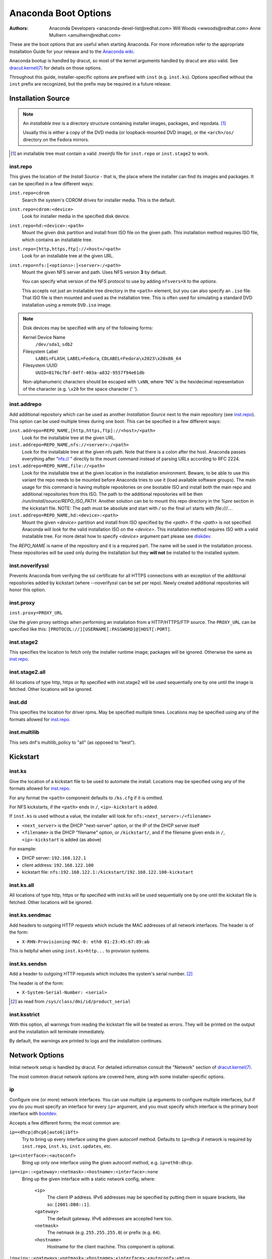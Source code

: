 Anaconda Boot Options
=====================

:Authors:
    Anaconda Developers <anaconda-devel-list@redhat.com>
    Will Woods <wwoods@redhat.com>
    Anne Mulhern <amulhern@redhat.com>


.. |dracutkernel| replace:: dracut.kernel(7)
.. _dracutkernel: http://www.kernel.org/pub/linux/utils/boot/dracut/dracut.html#dracutcmdline7

.. |dracutnet| replace:: the "Network" section of |dracutkernel|_
.. _dracutnet: http://www.kernel.org/pub/linux/utils/boot/dracut/dracut.html#_network

.. |dracutdebug| replace::  dracut "Troubleshooting" guide
.. _dracutdebug: http://www.kernel.org/pub/linux/utils/boot/dracut/dracut.html#_troubleshooting

.. |anacondawiki| replace:: Anaconda wiki
.. _anacondawiki: https://fedoraproject.org/wiki/Anaconda

.. |anacondalogging| replace:: Anaconda wiki logging page
.. _anacondalogging: https://fedoraproject.org/wiki/Anaconda/Logging

These are the boot options that are useful when starting Anaconda. For more
information refer to the appropriate Installation Guide for your release and
to the |anacondawiki|_.

Anaconda bootup is handled by dracut, so most of the kernel arguments handled
by dracut are also valid. See |dracutkernel|_ for details on those options.

Throughout this guide, installer-specific options are prefixed with
``inst`` (e.g. ``inst.ks``). Options specified without the ``inst`` prefix are
recognized, but the prefix may be required in a future release.

.. _repo:

Installation Source
-------------------

.. NOTE::
    An *installable tree* is a directory structure containing installer
    images, packages, and repodata. [#tree]_

    Usually this is either a copy of the DVD media (or loopback-mounted DVD
    image), or the ``<arch>/os/`` directory on the Fedora mirrors.

.. [#tree] an installable tree must contain a valid `.treeinfo` file
         for ``inst.repo`` or ``inst.stage2`` to work.

.. _inst.repo:

inst.repo
^^^^^^^^^

This gives the location of the *Install Source* - that is, the place where the
installer can find its images and packages. It can be specified in a few
different ways:

``inst.repo=cdrom``
    Search the system's CDROM drives for installer media. This is the default.

``inst.repo=cdrom:<device>``
    Look for installer media in the specified disk device.

``inst.repo=hd:<device>:<path>``
    Mount the given disk partition and install from ISO file on the given path.
    This installation method requires ISO file, which contains an installable tree.

``inst.repo=[http,https,ftp]://<host>/<path>``
    Look for an installable tree at the given URL.

``inst.repo=nfs:[<options>:]<server>:/<path>``
    Mount the given NFS server and path. Uses NFS version **3** by default.

    You can specify what version of the NFS protocol to use by adding ``nfsvers=X``
    to the `options`.

    This accepts not just an installable tree directory in the ``<path>`` element,
    but you can also specify an ``.iso`` file. That ISO file is then mounted and
    used as the installation tree. This is often used for simulating a standard
    DVD installation using a remote ``DVD.iso`` image.

.. _diskdev:

.. NOTE::
    Disk devices may be specified with any of the following forms:

    Kernel Device Name
        ``/dev/sda1``, ``sdb2``

    Filesystem Label
        ``LABEL=FLASH``, ``LABEL=Fedora``, ``CDLABEL=Fedora\x2023\x20x86_64``

    Filesystem UUID
        ``UUID=8176c7bf-04ff-403a-a832-9557f94e61db``

    Non-alphanumeric characters should be escaped with ``\xNN``, where
    'NN' is the hexidecimal representation of the character (e.g. ``\x20`` for
    the space character (' ').

.. inst.addrepo:

inst.addrepo
^^^^^^^^^^^^

Add additional repository which can be used as another *Installation Source*
next to the main repository (see `inst.repo`_). This option can be used multiple
times during one boot. This can be specified in a few different ways:

``inst.addrepo=REPO_NAME,[http,https,ftp]://<host>/<path>``
    Look for the installable tree at the given URL.

``inst.addrepo=REPO_NAME,nfs://<server>:/<path>``
    Look for the installable tree at the given nfs path. Note that there is a
    colon after the host. Anaconda passes everything after “nfs:// ” directly
    to the mount command instead of parsing URLs according to RFC 2224.

``inst.addrepo=REPO_NAME,file://<path>``
    Look for the installable tree at the given location in the installation
    environment. Beware, to be able to use this variant the repo needs to
    be mounted before Anaconda tries to use it (load available software groups).
    The main usage for this command is having multiple repositories on one
    bootable ISO and install both the main repo and additional repositories from
    this ISO. The path to the additional repositories will be then
    `/run/install/source/REPO_ISO_PATH`. Another solution can be to mount this repo
    directory in the `%pre` section in the kickstart file.
    NOTE: The path must be absolute and start with `/` so the final url starts
    with `file:///...`.

``inst.addrepo=REPO_NAME,hd:<device>:<path>``
    Mount the given `<device>` partition and install from ISO specified by the `<path>`.
    If the `<path>` is not specified Anaconda will look for the valid installation ISO
    on the `<device>`. This installation method requires ISO with a valid installable tree.
    For more detail how to specify `<device>` argument part please see `diskdev`_.

The `REPO_NAME` is name of the repository and it is a required part. The name will be
used in the installation process. These repositories will be used only during the
installation but they **will not** be installed to the installed system.

.. inst.noverifyssl:

inst.noverifyssl
^^^^^^^^^^^^^^^^

Prevents Anaconda from verifying the ssl certificate for all HTTPS connections
with an exception of the additional repositories added by kickstart (where
--noverifyssl can be set per repo). Newly created additional repositories will honor
this option.


.. inst.proxy:

inst.proxy
^^^^^^^^^^

``inst.proxy=PROXY_URL``

Use the given proxy settings when performing an installation from a
HTTP/HTTPS/FTP source.  The ``PROXY_URL`` can be specified like this:
``[PROTOCOL://][USERNAME[:PASSWORD]@]HOST[:PORT]``.

.. inst.stage2:

inst.stage2
^^^^^^^^^^^

This specifies the location to fetch only the installer runtime image;
packages will be ignored. Otherwise the same as `inst.repo`_.

.. inst.stage2.all:

inst.stage2.all
^^^^^^^^^^^^^^^

All locations of type http, https or ftp specified with inst.stage2 will
be used sequentially one by one until the image is fetched. Other locations
will be ignored.

inst.dd
^^^^^^^

This specifies the location for driver rpms. May be specified multiple times.
Locations may be specified using any of the formats allowed for
`inst.repo`_.

inst.multilib
^^^^^^^^^^^^^

This sets dnf's multilib_policy to "all" (as opposed to "best").

.. kickstart:

Kickstart
---------

.. inst.ks:

inst.ks
^^^^^^^

Give the location of a kickstart file to be used to automate the install.
Locations may be specified using any of the formats allowed for `inst.repo`_.

For any format the ``<path>`` component defaults to ``/ks.cfg`` if it is omitted.

For NFS kickstarts, if the ``<path>`` ends in ``/``, ``<ip>-kickstart`` is added.

If ``inst.ks`` is used without a value, the installer will look for
``nfs:<next_server>:/<filename>``

* ``<next_server>`` is the DHCP "next-server" option, or the IP of the DHCP server itself
* ``<filename>`` is the DHCP "filename" option, or ``/kickstart/``, and
  if the filename given ends in ``/``, ``<ip>-kickstart`` is added (as above)

For example:

* DHCP server: ``192.168.122.1``
* client address: ``192.168.122.100``
* kickstart file: ``nfs:192.168.122.1:/kickstart/192.168.122.100-kickstart``

.. inst.ks.all:

inst.ks.all
^^^^^^^^^^^

All locations of type http, https or ftp specified with inst.ks will be used
sequentially one by one until the kickstart file is fetched. Other locations
will be ignored.

.. inst.ks.sendmac:

inst.ks.sendmac
^^^^^^^^^^^^^^^

Add headers to outgoing HTTP requests which include the MAC addresses of all
network interfaces. The header is of the form:

* ``X-RHN-Provisioning-MAC-0: eth0 01:23:45:67:89:ab``

This is helpful when using ``inst.ks=http...`` to provision systems.

.. inst.ks.sendsn:

inst.ks.sendsn
^^^^^^^^^^^^^^

Add a header to outgoing HTTP requests which includes the system's serial
number. [#serial]_

The header is of the form:

* ``X-System-Serial-Number: <serial>``

.. [#serial] as read from ``/sys/class/dmi/id/product_serial``

.. inst.ksstrict:

inst.ksstrict
^^^^^^^^^^^^^^

With this option, all warnings from reading the kickstart file will be
treated as errors. They will be printed on the output and the installation
will terminate immediately.

By default, the warnings are printed to logs and the installation
continues.

Network Options
---------------

Initial network setup is handled by dracut. For detailed information consult
|dracutnet|.

The most common dracut network options are covered here, along with some
installer-specific options.

.. ip:

ip
^^

Configure one (or more) network interfaces. You can use multiple ``ip``
arguments to configure multiple interfaces, but if you do you must specify an
interface for every ``ip=`` argument, and you must specify which interface
is the primary boot interface with `bootdev`_.

Accepts a few different forms; the most common are:

.. ip=ibft:

``ip=<dhcp|dhcp6|auto6|ibft>``
    Try to bring up every interface using the given autoconf method.  Defaults
    to ``ip=dhcp`` if network is required by ``inst.repo``, ``inst.ks``, ``inst.updates``,
    etc.

``ip=<interface>:<autoconf>``
    Bring up only one interface using the given autoconf method, e.g.
    ``ip=eth0:dhcp``.

``ip=<ip>::<gateway>:<netmask>:<hostname>:<interface>:none``
    Bring up the given interface with a static network config, where:

        ``<ip>``
            The client IP address. IPv6 addresses may be specified by putting
            them in square brackets, like so: ``[2001:DB8::1]``.

        ``<gateway>``
            The default gateway. IPv6 addresses are accepted here too.

        ``<netmask>``
            The netmask (e.g. ``255.255.255.0``) or prefix (e.g. ``64``).

        ``<hostname>``
            Hostname for the client machine. This component is optional.

``ip=<ip>::<gateway>:<netmask>:<hostname>:<interface>:<autoconf>:<mtu>``
    Bring up the given interface with the given autoconf method, but override the
    automatically obtained IP/gateway/etc. with the provided values.

    Technically all of the items are optional, so if you want to use dhcp but also
    set a hostname you can use ``ip=::::<hostname>::dhcp``.

.. nameserver:

nameserver
^^^^^^^^^^

Specify the address of a nameserver to use. May be used multiple times.

.. bootdev:

bootdev
^^^^^^^

Specify which interface is the boot device. Required if multiple ``ip=``
options are used.

.. ifname:

ifname
^^^^^^

``ifname=<interface>:<MAC>``
    Assign the given interface name to the network device with the given MAC. May
    be used multiple times.

.. NOTE::

    Dracut applies ifname option (which might involve renaming the device with
    given MAC) in initramfs only if the device is activated in initramfs stage
    (based on ip= option). If it is not the case, installer still binds the
    current device name to the MAC by adding HWADDR setting to the ifcfg file of
    the device.

.. inst.dhcpclass:

inst.dhcpclass
^^^^^^^^^^^^^^

Set the DHCP vendor class identifier [#dhcpd]_. Defaults to ``anaconda-$(uname -srm)``.

.. [#dhcpd] ISC ``dhcpd`` will see this value as "option vendor-class-identifier".

.. inst.waitfornet:

inst.waitfornet
^^^^^^^^^^^^^^^

``inst.waitfornet=<TIMEOUT_IN_SECONDS>``
    Wait for network connectivity at the beginning of the second stage of
    installation (after switchroot from early initramfs stage when the installer
    process is run).


Console / Display Options
-------------------------

.. console:

console
^^^^^^^

This is a kernel option that specifies what device to use as the primary
console. For example, if your console should be on the first serial port, use
``console=ttyS0``.

You can use multiple ``console=`` options; boot messages will be displayed on
all consoles, but anaconda will put its display on the last console listed.

Implies `inst.text`_.

.. inst.lang:

inst.lang
^^^^^^^^^

Set the language to be used during installation. The language specified must
be valid for the ``lang`` kickstart command.


.. inst.singlelang:

inst.singlelang
^^^^^^^^^^^^^^^

Install in single language mode - no interactive options for installation language
and language support configuration will be available.
If a language has been specified via the `inst.lang`_ boot option
or the `lang` kickstart command it will be used.
If no language is specified Anaconda will default to en_US.UTF-8.

.. inst.geoloc:

inst.geoloc
^^^^^^^^^^^

Configure geolocation usage in Anaconda. Geolocation is used to pre-set
language and time zone.

``inst.geoloc=0``
    Disables geolocation.

``inst.geoloc=provider_fedora_geoip``
    Use the Fedora GeoIP API (default).

``inst.geoloc=provider_hostip``
    Use the Hostip.info GeoIP API.

.. inst.geoloc-use-with-ks

inst.geoloc-use-with-ks
^^^^^^^^^^^^^^^^^^^^^^^

Enable geolocation even during a kickstart installation (both partial and fully automatic).
Otherwise geolocation is only enabled during a fully interactive installation.

.. inst.keymap:

inst.keymap
^^^^^^^^^^^

Set the keyboard layout to use. The layout specified must be valid for use with
the ``keyboard`` kickstart command.

.. inst.cmdline:

inst.cmdline
^^^^^^^^^^^^

Run the installer in command-line mode. This mode does not
allow any interaction; all options must be specified in a kickstart file or
on the command line.

.. inst.graphical:

inst.graphical
^^^^^^^^^^^^^^

Run the installer in graphical mode. This is the default.

.. inst.text:

inst.text
^^^^^^^^^

Run the installer using a limited text-based UI. Unless you're using a
kickstart file this probably isn't a good idea; you should use VNC instead.

.. inst.noninteractive

inst.noninteractive
^^^^^^^^^^^^^^^^^^^

Run the installer in a non-interactive mode. This mode does not allow any
user interaction and can be used with graphical or text mode. With text
mode it behaves the same as the ``inst.cmdline`` mode.

.. inst.resolution:

inst.resolution
^^^^^^^^^^^^^^^

Specify screen size for the installer. Use format nxm, where n is the
number of horizontal pixels, m the number of vertical pixels. The lowest
supported resolution is 800x600.

.. inst.vnc:

inst.vnc
^^^^^^^^

Run the installer GUI in a VNC session. You will need a VNC client application
to interact with the installer. VNC sharing is enabled, so multiple clients
may connect.

A system installed with VNC will start in text mode (runlevel 3).

.. inst.vncpassword:

inst.vncpassword
^^^^^^^^^^^^^^^^

Set a password on the VNC server used by the installer.

.. inst.vncconnect:

inst.vncconnect
^^^^^^^^^^^^^^^

``inst.vncconnect=<host>[:<port>]``
    Once the install starts, connect to a listening VNC client at the given host.
    Default port is 5900.

    Use with ``vncviewer -listen``.

.. inst.xdriver:

inst.xdriver
^^^^^^^^^^^^

Specify the X driver that should be used during installation and on the
installed system.

.. inst.usefbx

inst.usefbx
^^^^^^^^^^^

Use the framebuffer X driver (``fbdev``) rather than a hardware-specific driver.

Equivalent to ``inst.xdriver=fbdev``.

.. inst.xtimeout:

inst.xtimeout
^^^^^^^^^^^^^

Specify the timeout in seconds for starting X server.

.. inst.sshd:

inst.sshd
^^^^^^^^^

Start up ``sshd`` during system installation. You can then ssh in while the
installation progresses to debug or monitor its progress.

.. CAUTION::
    The ``root`` account has no password by default. You can set one using
    the ``sshpw`` kickstart command.

.. inst.decorated

inst.decorated
^^^^^^^^^^^^^^

Run GUI installer in a decorated window. By default, the window is not decorated,
so it doesn't have a title bar, resize controls, etc.


Debugging and Troubleshooting
-----------------------------

.. inst.rescue:

inst.rescue
^^^^^^^^^^^

Run the rescue environment. This is useful for trying to diagnose and fix
broken systems.

.. inst.updates:

inst.updates
^^^^^^^^^^^^

Give the location of an ``updates.img`` to be applied to the installer runtime.
Locations may be specified using any of the formats allowed for ``inst.repo``.

For any format the ``<path>`` component defaults to ``/updates.img`` if it is
omitted.

.. inst.nokill:

inst.nokill
^^^^^^^^^^^

A debugging option that prevents anaconda from and rebooting when a fatal error
occurs or at the end of the installation process.

.. inst.loglevel:

inst.loglevel
^^^^^^^^^^^^^

``inst.loglevel=<debug|info|warning|error|critical>``
    Set the minimum level required for messages to be logged on a terminal (log
    files always contain messages of all levels). The default value is ``info``.

.. inst.noshell:

inst.noshell
^^^^^^^^^^^^

Do not put a shell on tty2 during install.

.. inst.notmux:

inst.notmux
^^^^^^^^^^^

Do not use tmux during install. This allows for output to get generated without
terminal control characters and is really meant for non-interactive uses.

.. inst.syslog:

inst.syslog
^^^^^^^^^^^

``inst.syslog=<host>[:<port>]``
    Once installation is running, send log messages to the syslog process on
    the given host. The default port is 514 (UDP).

    Requires the remote syslog process to accept incoming connections.

.. inst.virtiolog:

inst.virtiolog
^^^^^^^^^^^^^^

Forward logs through the named virtio port (a character device at
``/dev/virtio-ports/<name>``).

If not provided, a port named ``org.fedoraproject.anaconda.log.0``
will be used by default, if found.

See the |anacondalogging|_ for more info on setting up logging via virtio.

.. inst.zram:

inst.zram
^^^^^^^^^

Forces/disables (on/off) usage of zRAM swap for the installation process.


Boot loader options
-------------------

.. extlinux:

extlinux
^^^^^^^^

Use extlinux as the bootloader. Note that there's no attempt to validate that
this will work for your platform or anything; it assumes that if you ask for it,
you want to try.

.. leavebootorder:

leavebootorder
^^^^^^^^^^^^^^

Boot the drives in their existing order, to override the default of booting into
the newly installed drive on Power Systems servers and EFI systems. This is
useful for systems that, for example, should network boot first before falling
back to a local boot.

Storage options
---------------

.. inst.nodmraid:

inst.nodmraid
^^^^^^^^^^^^^

Disable support for dmraid.

.. warning:: This option is never a good idea! If you have a disk that is
             erroneously identified as part of a firmware RAID array, that means
             it has some stale RAID metadata on it which must be removed using
             an appropriate tool (dmraid and/or wipefs).

.. inst.nompath:

inst.nompath
^^^^^^^^^^^^

Disable support for multipath devices. This is for systems on which a
false-positive is encountered which erroneously identifies a normal block device
as a multipath device. There is no other reason to use this option.

.. warning:: Not for use with actual multipath hardware!  Using this to attempt
             to install to a single path of a multipath is ill-advised, and not
             supported.

.. inst.gpt:

inst.gpt
^^^^^^^^

Prefer creation of GPT disklabels.


Other options
-------------

.. inst.selinux:

inst.selinux
^^^^^^^^^^^^

Enable SELinux usage in the installed system (default). Note that when used as a
boot option, "selinux" and "inst.selinux" are not the same. The "selinux" option
is picked up by both the kernel and Anaconda, but "inst.selinux" is processed
only by Anaconda. So when "selinux=0" is used, SELinux will be disabled both in
the installation environment and in the installed system, but when
"inst.selinux=0" is used SELinux will only be disabled in the installed system.
Also note that while SELinux is running in the installation environment by
default, it is running in permissive mode so disabling it there does not make
much sense.

.. inst.nosave

inst.nosave
^^^^^^^^^^^

Controls what installation results should not be saved to the installed system,
valid values are: "input_ks", "output_ks", "all_ks", "logs" and "all".

``input_ks``
    Disables saving of the input kickstart (if any).

``output_ks``
    Disables saving of the output kickstart generated by Anaconda.

``all_ks``
    Disables saving of both input and output kickstarts.

``logs``
    Disables saving of all installation logs.

``all``
    Disables saving of all kickstarts and all logs.

Multiple values can be combined as a comma separated list, for example: ``input_ks,logs``

.. NOTE::
    The nosave option is meant for excluding files from the installed system that *can't*
    be removed by a kickstart %post script, such as logs and input/output kickstarts.

.. inst.nonibftiscsiboot

inst.nonibftiscsiboot
^^^^^^^^^^^^^^^^^^^^^

Allows to place boot loader on iSCSI devices which were not configured in iBFT.

Product options
^^^^^^^^^^^^^^^

Use the options ``inst.product`` and ``inst.variant`` to specify a product. The installer will
be customized based on configuration files from ``/etc/anaconda/product.d`` that are specific
for this product.

.. inst.product:

inst.product
++++++++++++

Set the name of a product.

For example: ``inst.product=Fedora``

.. inst.variant:

inst.variant
++++++++++++
Set the name of a variant.

For example: ``inst.variant=Workstation``


Third-party options
^^^^^^^^^^^^^^^^^^^

Since Fedora 19 the Anaconda installer supports third-party extensions called
*addons*. The *addons* can support their own set of boot options which should be
documented in their documentation or submitted here.

.. inst.kdump:

inst.kdump
++++++++++

``inst.kdump_addon=on/off``

Enable kdump anaconda addon to setup the kdump service.


Deprecated Options
------------------

These options should still be accepted by the installer, but they are
deprecated and may be removed soon.

.. method:

method
^^^^^^

This is an alias for `inst.repo`_.

repo=nfsiso:...
^^^^^^^^^^^^^^^

The difference between an installable tree and a dir with an ``.iso`` file is
autodetected, so this is the same as ``inst.repo=nfs:``...

.. dns:

dns
^^^

Use `nameserver`_ instead. Note that ``nameserver`` does not
accept comma-separated lists; use multiple ``nameserver`` options instead.

.. netmask:
.. gateway:
.. hostname:

netmask, gateway, hostname
^^^^^^^^^^^^^^^^^^^^^^^^^^

These can be provided as part of the `ip`_ option.

ip=bootif
^^^^^^^^^

A PXE-supplied BOOTIF option will be used automatically, so there's no need

.. ksdevice:

ksdevice
^^^^^^^^

*Not present*
    The first device with a usable link is used

``ksdevice=link``
    Ignored (this is the same as the default behavior)

``ksdevice=bootif``
    Ignored (this is the default if ``BOOTIF=`` is present)

``ksdevice=ibft``
    Replaced with ``ip=ibft``. See `ip`_

``ksdevice=<MAC>``
    Replaced with ``BOOTIF=${MAC/:/-}``

``ksdevice=<DEV>``
    Replaced with `bootdev`_

Removed Options
---------------

These options are obsolete and have been removed.

.. askmethod:
.. asknetwork:

askmethod, asknetwork
^^^^^^^^^^^^^^^^^^^^^
Anaconda's initramfs is now is completely non-interactive, so these have been
removed.

Instead, use `inst.repo`_ or specify appropriate `Network Options`_.

.. serial:

.. blacklist:
.. nofirewire:

blacklist, nofirewire
^^^^^^^^^^^^^^^^^^^^^

``modprobe`` handles blacklisting kernel modules on its own; try
``modprobe.blacklist=<mod1>,<mod2>...``

You can blacklist the firewire module with ``modprobe.blacklist=firewire_ohci``.

serial
^^^^^^

This option was never intended for public use; it was supposed to be used to
force anaconda to use ``/dev/ttyS0`` as its console when testing it on a live
machine.

Use ``console=ttyS0`` or similar instead. See `console`_ for details.

.. updates:

updates
^^^^^^^

Use `inst.updates`_ instead.

.. essid:
.. wepkey:
.. wpakey:

essid, wepkey, wpakey
^^^^^^^^^^^^^^^^^^^^^

Dracut doesn't support wireless networking, so these don't do anything.

.. ethtool:

ethtool
^^^^^^^

Who needs to force half-duplex 10-base-T anymore?

.. gdb:

gdb
^^^

This was used to debug ``loader``, so it has been removed. There are plenty of
options for debugging dracut-based initramfs - see the |dracutdebug|.

.. inst.mediacheck:

inst.mediacheck
^^^^^^^^^^^^^^^

Use the dracut option rd.live.check instead.

ks=floppy
^^^^^^^^^

We no longer support floppy drives. Try ``inst.ks=hd:<device>`` instead.

.. inst.display:

display
^^^^^^^

For remote display of the UI, use `inst.vnc`_.

.. utf8:

utf8
^^^^

All this option actually did was set ``TERM=vt100``. The default ``TERM`` setting
works fine these days, so this was no longer necessary.

.. noipv6:

noipv6
^^^^^^

ipv6 is built into the kernel and can't be removed by anaconda.

You can disable ipv6 with ``ipv6.disable=1``. This setting will be carried onto
the installed system.

.. upgradeany:

upgradeany
^^^^^^^^^^

Anaconda doesn't handle upgrades anymore.

.. inst.repo for installable tree:

inst.repo=hd:<device>:<path> for installable tree
^^^^^^^^^^^^^^^^^^^^^^^^^^^^^^^^^^^^^^^^^^^^^^^^^^

Anaconda can't use this option with installable tree but only with an ISO file.

